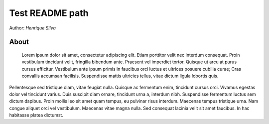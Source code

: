 Test README path
=====================

Author: `Henrique Silva`


About
-----

 Lorem ipsum dolor sit amet, consectetur adipiscing elit. Etiam porttitor velit nec interdum consequat. Proin vestibulum tincidunt velit, fringilla bibendum ante. Praesent vel imperdiet tortor. Quisque ut arcu at purus cursus efficitur. Vestibulum ante ipsum primis in faucibus orci luctus et ultrices posuere cubilia curae; Cras convallis accumsan facilisis. Suspendisse mattis ultricies tellus, vitae dictum ligula lobortis quis.

Pellentesque sed tristique diam, vitae feugiat nulla. Quisque ac fermentum enim, tincidunt cursus orci. Vivamus egestas dolor vel tincidunt varius. Duis suscipit diam ornare, tincidunt urna a, interdum nibh. Suspendisse fermentum luctus sem dictum dapibus. Proin mollis leo sit amet quam tempus, eu pulvinar risus interdum. Maecenas tempus tristique urna. Nam congue aliquet orci vel vestibulum. Maecenas vitae magna nulla. Sed consequat lacinia velit sit amet faucibus. In hac habitasse platea dictumst.
